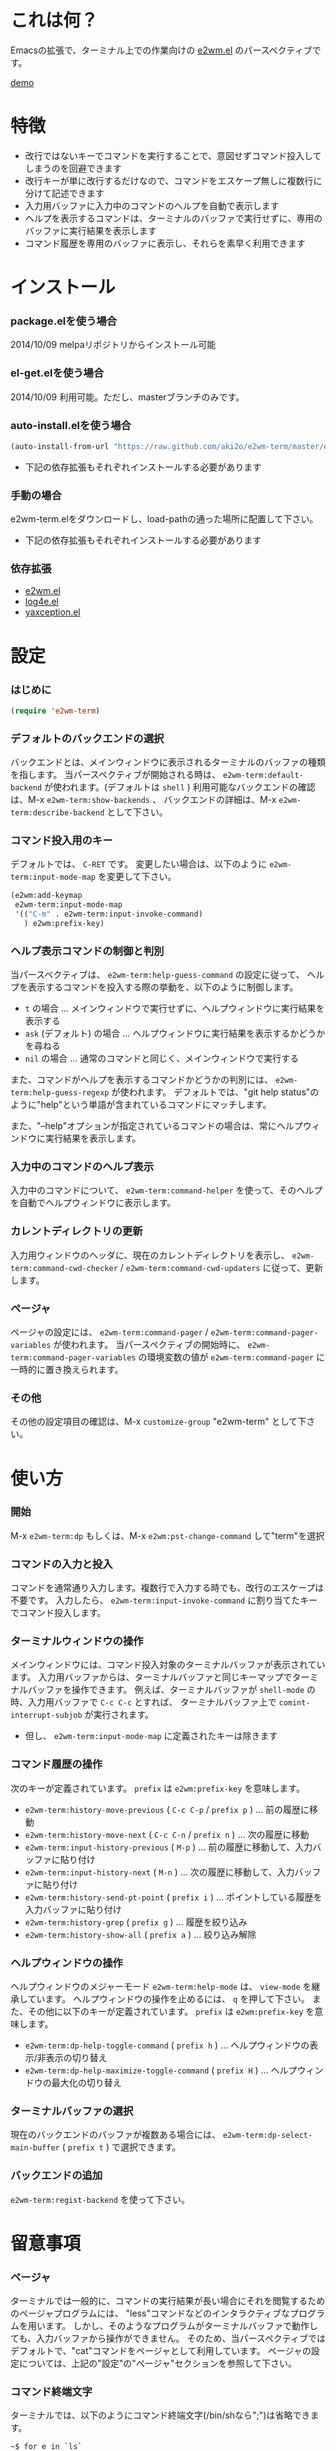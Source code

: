 #+OPTIONS: toc:nil

* これは何？
  
  Emacsの拡張で、ターミナル上での作業向けの [[https://github.com/kiwanami/emacs-window-manager][e2wm.el]] のパースペクティブです。  

  [[file:img/demo.gif][demo]]
  
  
* 特徴

  - 改行ではないキーでコマンドを実行することで、意図せずコマンド投入してしまうのを回避できます
  - 改行キーが単に改行するだけなので、コマンドをエスケープ無しに複数行に分けて記述できます
  - 入力用バッファに入力中のコマンドのヘルプを自動で表示します
  - ヘルプを表示するコマンドは、ターミナルのバッファで実行せずに、専用のバッファに実行結果を表示します
  - コマンド履歴を専用のバッファに表示し、それらを素早く利用できます

  
* インストール
  
*** package.elを使う場合

    2014/10/09 melpaリポジトリからインストール可能
    
*** el-get.elを使う場合

    2014/10/09 利用可能。ただし、masterブランチのみです。

*** auto-install.elを使う場合
    
    #+BEGIN_SRC lisp
(auto-install-from-url "https://raw.github.com/aki2o/e2wm-term/master/e2wm-term.el")
    #+END_SRC
    
    - 下記の依存拡張もそれぞれインストールする必要があります
      
*** 手動の場合
    
    e2wm-term.elをダウンロードし、load-pathの通った場所に配置して下さい。
    
    - 下記の依存拡張もそれぞれインストールする必要があります
      
*** 依存拡張

    - [[https://github.com/kiwanami/emacs-window-manager][e2wm.el]]
    - [[https://github.com/aki2o/log4e][log4e.el]]
    - [[https://github.com/aki2o/yaxception][yaxception.el]]
      
      
* 設定

*** はじめに

    #+BEGIN_SRC lisp
(require 'e2wm-term)
    #+END_SRC

*** デフォルトのバックエンドの選択

    バックエンドとは、メインウィンドウに表示されるターミナルのバッファの種類を指します。  
    当パースペクティブが開始される時は、 =e2wm-term:default-backend= が使われます。(デフォルトは =shell= )  
    利用可能なバックエンドの確認は、M-x =e2wm-term:show-backends= 、  
    バックエンドの詳細は、M-x =e2wm-term:describe-backend= として下さい。  

*** コマンド投入用のキー
    
    デフォルトでは、 =C-RET= です。  
    変更したい場合は、以下のように =e2wm-term:input-mode-map= を変更して下さい。  

    #+BEGIN_SRC lisp
(e2wm:add-keymap
 e2wm-term:input-mode-map
 '(("C-m" . e2wm-term:input-invoke-command)
   ) e2wm:prefix-key)
    #+END_SRC

*** ヘルプ表示コマンドの制御と判別

    当パースペクティブは、 =e2wm-term:help-guess-command= の設定に従って、
    ヘルプを表示するコマンドを投入する際の挙動を、以下のように制御します。  

    - =t= の場合 ... メインウィンドウで実行せずに、ヘルプウィンドウに実行結果を表示する
    - =ask= (デフォルト) の場合 ... ヘルプウィンドウに実行結果を表示するかどうかを尋ねる
    - =nil= の場合 ... 通常のコマンドと同じく、メインウィンドウで実行する

    また、コマンドがヘルプを表示するコマンドかどうかの判別には、 =e2wm-term:help-guess-regexp= が使われます。  
    デフォルトでは、"git help status"のように"help"という単語が含まれているコマンドにマッチします。  

    また、"--help"オプションが指定されているコマンドの場合は、常にヘルプウィンドウに実行結果を表示します。  

*** 入力中のコマンドのヘルプ表示

    入力中のコマンドについて、 =e2wm-term:command-helper= を使って、そのヘルプを自動でヘルプウィンドウに表示します。  

*** カレントディレクトリの更新

    入力用ウィンドウのヘッダに、現在のカレントディレクトリを表示し、  
    =e2wm-term:command-cwd-checker= / =e2wm-term:command-cwd-updaters= に従って、更新します。  

*** ページャ

    ページャの設定には、 =e2wm-term:command-pager= / =e2wm-term:command-pager-variables= が使われます。  
    当パースペクティブの開始時に、 =e2wm-term:command-pager-variables= の環境変数の値が
    =e2wm-term:command-pager= に一時的に置き換えられます。  

*** その他

    その他の設定項目の確認は、M-x =customize-group= "e2wm-term" として下さい。  

    
* 使い方

*** 開始

    M-x =e2wm-term:dp= もしくは、M-x =e2wm:pst-change-command= して"term"を選択

*** コマンドの入力と投入

    コマンドを通常通り入力します。複数行で入力する時でも、改行のエスケープは不要です。  
    入力したら、 =e2wm-term:input-invoke-command= に割り当てたキーでコマンド投入します。  

*** ターミナルウィンドウの操作

    メインウィンドウには、コマンド投入対象のターミナルバッファが表示されています。  
    入力用バッファからは、ターミナルバッファと同じキーマップでターミナルバッファを操作できます。  
    例えば、ターミナルバッファが =shell-mode= の時、入力用バッファで =C-c C-c= とすれば、
    ターミナルバッファ上で =comint-interrupt-subjob= が実行されます。  

    - 但し、 =e2wm-term:input-mode-map= に定義されたキーは除きます

*** コマンド履歴の操作

    次のキーが定義されています。 =prefix= は =e2wm:prefix-key= を意味します。  

    - =e2wm-term:history-move-previous= ( =C-c C-p= / =prefix p= ) ... 前の履歴に移動
    - =e2wm-term:history-move-next= ( =C-c C-n= / =prefix n= ) ... 次の履歴に移動
    - =e2wm-term:input-history-previous= ( =M-p= ) ... 前の履歴に移動して、入力バッファに貼り付け
    - =e2wm-term:input-history-next= ( =M-n= ) ... 次の履歴に移動して、入力バッファに貼り付け
    - =e2wm-term:history-send-pt-point= ( =prefix i= ) ... ポイントしている履歴を入力バッファに貼り付け
    - =e2wm-term:history-grep= ( =prefix g= ) ... 履歴を絞り込み
    - =e2wm-term:history-show-all= ( =prefix a= ) ... 絞り込み解除

*** ヘルプウィンドウの操作

    ヘルプウィンドウのメジャーモード =e2wm-term:help-mode= は、 =view-mode= を継承しています。  
    ヘルプウィンドウの操作を止めるには、 =q= を押して下さい。  
    また、その他に以下のキーが定義されています。 =prefix= は =e2wm:prefix-key= を意味します。  

    - =e2wm-term:dp-help-toggle-command= ( =prefix h= ) ... ヘルプウィンドウの表示/非表示の切り替え
    - =e2wm-term:dp-help-maximize-toggle-command= ( =prefix H= ) ... ヘルプウィンドウの最大化の切り替え

*** ターミナルバッファの選択

    現在のバックエンドのバッファが複数ある場合には、
    =e2wm-term:dp-select-main-buffer= ( =prefix t= ) で選択できます。  

*** バックエンドの追加

    =e2wm-term:regist-backend= を使って下さい。  

    
* 留意事項

*** ページャ

    ターミナルでは一般的に、コマンドの実行結果が長い場合にそれを閲覧するためのページャプログラムには、  
    "less"コマンドなどのインタラクティブなプログラムを用います。  
    しかし、そのようなプログラムがターミナルバッファで動作しても、入力バッファから操作ができません。  
    そのため、当パースペクティブではデフォルトで、"cat"コマンドをページャとして利用しています。  
    ページャの設定については、上記の"設定"の"ページャ"セクションを参照して下さい。  

*** コマンド終端文字

    ターミナルでは、以下のようにコマンド終端文字(/bin/shなら";")は省略できます。  

    #+BEGIN_SRC sh
~$ for e in `ls`
> do
> echo $e
> done
    #+END_SRC

    しかし、入力バッファでは省略できないので、以下のように記述する必要があります。  

    #+BEGIN_SRC sh
for e in `ls`;
do
echo $e;
done
    #+END_SRC

    
* 動作確認
  
  - Emacs ... GNU Emacs 24.3.1 (i686-pc-linux-gnu, GTK+ Version 3.4.2) of 2014-02-22 on chindi10, modified by Debian
  - e2wm.el ... 1.2
  - log4e.el ... 0.2.0
  - yaxception.el ... 0.3.2
    
    
  *Enjoy!!!*
  
